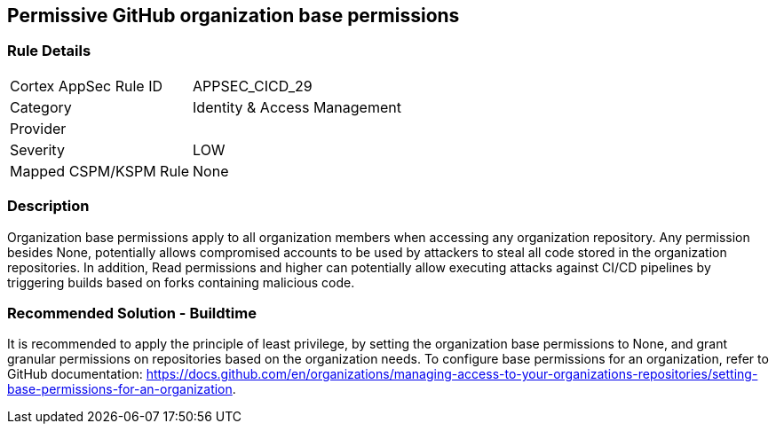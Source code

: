 == Permissive GitHub organization base permissions

=== Rule Details

[cols="1,2"]
|===
|Cortex AppSec Rule ID |APPSEC_CICD_29
|Category |Identity & Access Management
|Provider |
|Severity |LOW
|Mapped CSPM/KSPM Rule |None
|===


=== Description 

Organization base permissions apply to all organization members when accessing any organization repository. Any permission besides None, potentially allows compromised accounts to be used by attackers to steal all code stored in the organization repositories. In addition, Read permissions and higher can potentially allow executing attacks against CI/CD pipelines by triggering builds based on forks containing malicious code.

=== Recommended Solution - Buildtime

It is recommended to apply the principle of least privilege, by setting the organization base permissions to None, and grant granular permissions on repositories based on the organization needs.
To configure base permissions for an organization, refer to GitHub documentation: https://docs.github.com/en/organizations/managing-access-to-your-organizations-repositories/setting-base-permissions-for-an-organization. 



